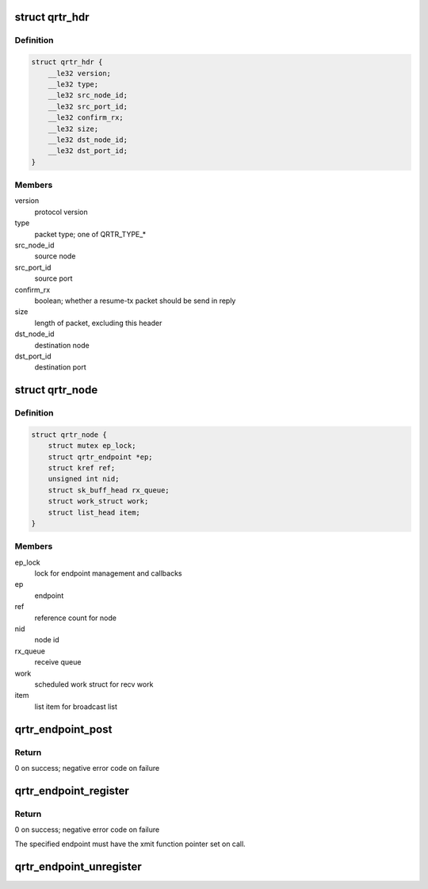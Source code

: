 .. -*- coding: utf-8; mode: rst -*-
.. src-file: net/qrtr/qrtr.c

.. _`qrtr_hdr`:

struct qrtr_hdr
===============

.. c:type:: struct qrtr_hdr

    (I\|R)PCrouter packet header

.. _`qrtr_hdr.definition`:

Definition
----------

.. code-block:: c

    struct qrtr_hdr {
        __le32 version;
        __le32 type;
        __le32 src_node_id;
        __le32 src_port_id;
        __le32 confirm_rx;
        __le32 size;
        __le32 dst_node_id;
        __le32 dst_port_id;
    }

.. _`qrtr_hdr.members`:

Members
-------

version
    protocol version

type
    packet type; one of QRTR_TYPE\_\*

src_node_id
    source node

src_port_id
    source port

confirm_rx
    boolean; whether a resume-tx packet should be send in reply

size
    length of packet, excluding this header

dst_node_id
    destination node

dst_port_id
    destination port

.. _`qrtr_node`:

struct qrtr_node
================

.. c:type:: struct qrtr_node

    endpoint node

.. _`qrtr_node.definition`:

Definition
----------

.. code-block:: c

    struct qrtr_node {
        struct mutex ep_lock;
        struct qrtr_endpoint *ep;
        struct kref ref;
        unsigned int nid;
        struct sk_buff_head rx_queue;
        struct work_struct work;
        struct list_head item;
    }

.. _`qrtr_node.members`:

Members
-------

ep_lock
    lock for endpoint management and callbacks

ep
    endpoint

ref
    reference count for node

nid
    node id

rx_queue
    receive queue

work
    scheduled work struct for recv work

item
    list item for broadcast list

.. _`qrtr_endpoint_post`:

qrtr_endpoint_post
==================

.. c:function:: int qrtr_endpoint_post(struct qrtr_endpoint *ep, const void *data, size_t len)

    post incoming data

    :param struct qrtr_endpoint \*ep:
        endpoint handle

    :param const void \*data:
        data pointer

    :param size_t len:
        size of data in bytes

.. _`qrtr_endpoint_post.return`:

Return
------

0 on success; negative error code on failure

.. _`qrtr_endpoint_register`:

qrtr_endpoint_register
======================

.. c:function:: int qrtr_endpoint_register(struct qrtr_endpoint *ep, unsigned int nid)

    register a new endpoint

    :param struct qrtr_endpoint \*ep:
        endpoint to register

    :param unsigned int nid:
        desired node id; may be QRTR_EP_NID_AUTO for auto-assignment

.. _`qrtr_endpoint_register.return`:

Return
------

0 on success; negative error code on failure

The specified endpoint must have the xmit function pointer set on call.

.. _`qrtr_endpoint_unregister`:

qrtr_endpoint_unregister
========================

.. c:function:: void qrtr_endpoint_unregister(struct qrtr_endpoint *ep)

    unregister endpoint

    :param struct qrtr_endpoint \*ep:
        endpoint to unregister

.. This file was automatic generated / don't edit.

